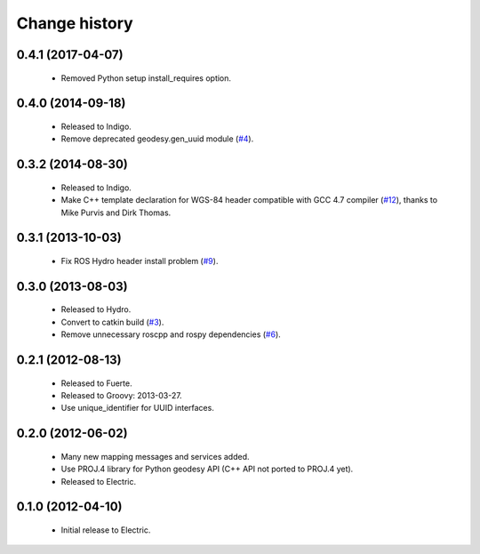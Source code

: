 Change history
==============

0.4.1 (2017-04-07)
------------------

 * Removed Python setup install_requires option.

0.4.0 (2014-09-18)
------------------

 * Released to Indigo.
 * Remove deprecated geodesy.gen_uuid module (`#4`_).

0.3.2 (2014-08-30)
------------------

 * Released to Indigo.
 * Make C++ template declaration for WGS-84 header compatible with GCC
   4.7 compiler (`#12`_), thanks to Mike Purvis and Dirk Thomas.

0.3.1 (2013-10-03)
------------------

 * Fix ROS Hydro header install problem (`#9`_).

0.3.0 (2013-08-03)
------------------

 * Released to Hydro.
 * Convert to catkin build (`#3`_).
 * Remove unnecessary roscpp and rospy dependencies (`#6`_).

0.2.1 (2012-08-13)
------------------

 * Released to Fuerte.
 * Released to Groovy: 2013-03-27.
 * Use unique_identifier for UUID interfaces.

0.2.0 (2012-06-02)
------------------

 * Many new mapping messages and services added.
 * Use PROJ.4 library for Python geodesy API (C++ API not ported to
   PROJ.4 yet).
 * Released to Electric.

0.1.0 (2012-04-10)
------------------

 * Initial release to Electric.

.. _`#3`: https://github.com/ros-geographic-info/geographic_info/issues/3
.. _`#4`: https://github.com/ros-geographic-info/geographic_info/issues/4
.. _`#6`: https://github.com/ros-geographic-info/geographic_info/issues/6
.. _`#9`: https://github.com/ros-geographic-info/geographic_info/issues/9
.. _`#12`: https://github.com/ros-geographic-info/geographic_info/issues/12
